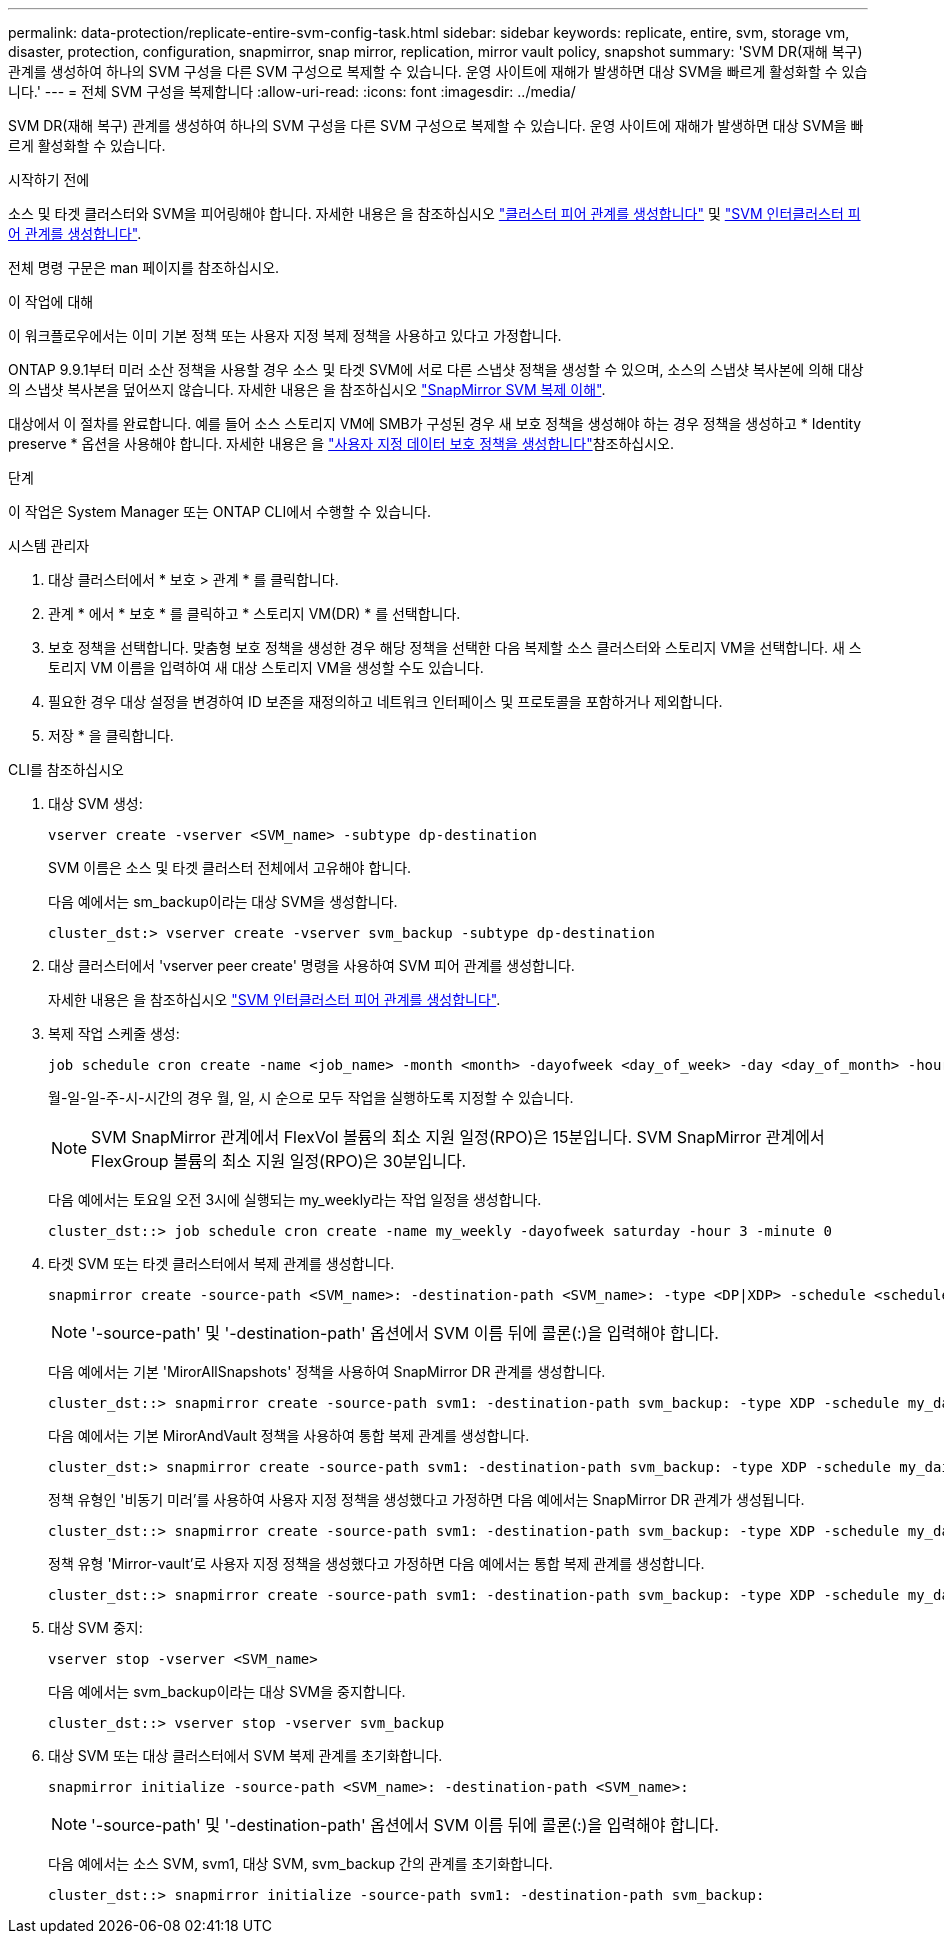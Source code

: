 ---
permalink: data-protection/replicate-entire-svm-config-task.html 
sidebar: sidebar 
keywords: replicate, entire, svm, storage vm, disaster, protection, configuration, snapmirror, snap mirror, replication, mirror vault policy, snapshot 
summary: 'SVM DR(재해 복구) 관계를 생성하여 하나의 SVM 구성을 다른 SVM 구성으로 복제할 수 있습니다. 운영 사이트에 재해가 발생하면 대상 SVM을 빠르게 활성화할 수 있습니다.' 
---
= 전체 SVM 구성을 복제합니다
:allow-uri-read: 
:icons: font
:imagesdir: ../media/


[role="lead"]
SVM DR(재해 복구) 관계를 생성하여 하나의 SVM 구성을 다른 SVM 구성으로 복제할 수 있습니다. 운영 사이트에 재해가 발생하면 대상 SVM을 빠르게 활성화할 수 있습니다.

.시작하기 전에
소스 및 타겟 클러스터와 SVM을 피어링해야 합니다. 자세한 내용은 을 참조하십시오 link:../peering/create-cluster-relationship-93-later-task.html["클러스터 피어 관계를 생성합니다"] 및 link:../peering/create-intercluster-svm-peer-relationship-93-later-task.html["SVM 인터클러스터 피어 관계를 생성합니다"].

전체 명령 구문은 man 페이지를 참조하십시오.

.이 작업에 대해
이 워크플로우에서는 이미 기본 정책 또는 사용자 지정 복제 정책을 사용하고 있다고 가정합니다.

ONTAP 9.9.1부터 미러 소산 정책을 사용할 경우 소스 및 타겟 SVM에 서로 다른 스냅샷 정책을 생성할 수 있으며, 소스의 스냅샷 복사본에 의해 대상의 스냅샷 복사본을 덮어쓰지 않습니다. 자세한 내용은 을 참조하십시오 link:snapmirror-svm-replication-concept.html["SnapMirror SVM 복제 이해"].

대상에서 이 절차를 완료합니다. 예를 들어 소스 스토리지 VM에 SMB가 구성된 경우 새 보호 정책을 생성해야 하는 경우 정책을 생성하고 * Identity preserve * 옵션을 사용해야 합니다. 자세한 내용은 을 link:create-custom-replication-policy-concept.html["사용자 지정 데이터 보호 정책을 생성합니다"]참조하십시오.

.단계
이 작업은 System Manager 또는 ONTAP CLI에서 수행할 수 있습니다.

[role="tabbed-block"]
====
.시스템 관리자
--
. 대상 클러스터에서 * 보호 > 관계 * 를 클릭합니다.
. 관계 * 에서 * 보호 * 를 클릭하고 * 스토리지 VM(DR) * 를 선택합니다.
. 보호 정책을 선택합니다. 맞춤형 보호 정책을 생성한 경우 해당 정책을 선택한 다음 복제할 소스 클러스터와 스토리지 VM을 선택합니다. 새 스토리지 VM 이름을 입력하여 새 대상 스토리지 VM을 생성할 수도 있습니다.
. 필요한 경우 대상 설정을 변경하여 ID 보존을 재정의하고 네트워크 인터페이스 및 프로토콜을 포함하거나 제외합니다.
. 저장 * 을 클릭합니다.


--
.CLI를 참조하십시오
--
. 대상 SVM 생성:
+
[source, cli]
----
vserver create -vserver <SVM_name> -subtype dp-destination
----
+
SVM 이름은 소스 및 타겟 클러스터 전체에서 고유해야 합니다.

+
다음 예에서는 sm_backup이라는 대상 SVM을 생성합니다.

+
[listing]
----
cluster_dst:> vserver create -vserver svm_backup -subtype dp-destination
----
. 대상 클러스터에서 'vserver peer create' 명령을 사용하여 SVM 피어 관계를 생성합니다.
+
자세한 내용은 을 참조하십시오 link:../peering/create-intercluster-svm-peer-relationship-93-later-task.html["SVM 인터클러스터 피어 관계를 생성합니다"].

. 복제 작업 스케줄 생성:
+
[source, cli]
----
job schedule cron create -name <job_name> -month <month> -dayofweek <day_of_week> -day <day_of_month> -hour <hour> -minute <minute>
----
+
월-일-일-주-시-시간의 경우 월, 일, 시 순으로 모두 작업을 실행하도록 지정할 수 있습니다.

+

NOTE: SVM SnapMirror 관계에서 FlexVol 볼륨의 최소 지원 일정(RPO)은 15분입니다. SVM SnapMirror 관계에서 FlexGroup 볼륨의 최소 지원 일정(RPO)은 30분입니다.

+
다음 예에서는 토요일 오전 3시에 실행되는 my_weekly라는 작업 일정을 생성합니다.

+
[listing]
----
cluster_dst::> job schedule cron create -name my_weekly -dayofweek saturday -hour 3 -minute 0
----
. 타겟 SVM 또는 타겟 클러스터에서 복제 관계를 생성합니다.
+
[source, cli]
----
snapmirror create -source-path <SVM_name>: -destination-path <SVM_name>: -type <DP|XDP> -schedule <schedule> -policy <policy> -identity-preserve true
----
+

NOTE: '-source-path' 및 '-destination-path' 옵션에서 SVM 이름 뒤에 콜론(:)을 입력해야 합니다.

+
다음 예에서는 기본 'MirorAllSnapshots' 정책을 사용하여 SnapMirror DR 관계를 생성합니다.

+
[listing]
----
cluster_dst::> snapmirror create -source-path svm1: -destination-path svm_backup: -type XDP -schedule my_daily -policy MirrorAllSnapshots -identity-preserve true
----
+
다음 예에서는 기본 MirorAndVault 정책을 사용하여 통합 복제 관계를 생성합니다.

+
[listing]
----
cluster_dst:> snapmirror create -source-path svm1: -destination-path svm_backup: -type XDP -schedule my_daily -policy MirrorAndVault -identity-preserve true
----
+
정책 유형인 '비동기 미러'를 사용하여 사용자 지정 정책을 생성했다고 가정하면 다음 예에서는 SnapMirror DR 관계가 생성됩니다.

+
[listing]
----
cluster_dst::> snapmirror create -source-path svm1: -destination-path svm_backup: -type XDP -schedule my_daily -policy my_mirrored -identity-preserve true
----
+
정책 유형 'Mirror-vault'로 사용자 지정 정책을 생성했다고 가정하면 다음 예에서는 통합 복제 관계를 생성합니다.

+
[listing]
----
cluster_dst::> snapmirror create -source-path svm1: -destination-path svm_backup: -type XDP -schedule my_daily -policy my_unified -identity-preserve true
----
. 대상 SVM 중지:
+
[source, cli]
----
vserver stop -vserver <SVM_name>
----
+
다음 예에서는 svm_backup이라는 대상 SVM을 중지합니다.

+
[listing]
----
cluster_dst::> vserver stop -vserver svm_backup
----
. 대상 SVM 또는 대상 클러스터에서 SVM 복제 관계를 초기화합니다.
+
[source, cli]
----
snapmirror initialize -source-path <SVM_name>: -destination-path <SVM_name>:
----
+

NOTE: '-source-path' 및 '-destination-path' 옵션에서 SVM 이름 뒤에 콜론(:)을 입력해야 합니다.

+
다음 예에서는 소스 SVM, svm1, 대상 SVM, svm_backup 간의 관계를 초기화합니다.

+
[listing]
----
cluster_dst::> snapmirror initialize -source-path svm1: -destination-path svm_backup:
----


--
====